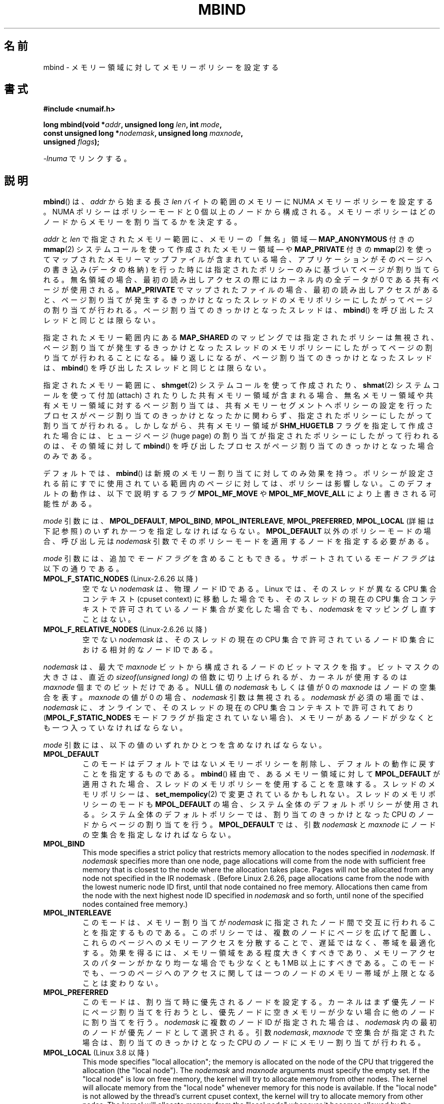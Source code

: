 .\" Copyright 2003,2004 Andi Kleen, SuSE Labs.
.\" and Copyright 2007 Lee Schermerhorn, Hewlett Packard
.\"
.\" %%%LICENSE_START(VERBATIM_PROF)
.\" Permission is granted to make and distribute verbatim copies of this
.\" manual provided the copyright notice and this permission notice are
.\" preserved on all copies.
.\"
.\" Permission is granted to copy and distribute modified versions of this
.\" manual under the conditions for verbatim copying, provided that the
.\" entire resulting derived work is distributed under the terms of a
.\" permission notice identical to this one.
.\"
.\" Since the Linux kernel and libraries are constantly changing, this
.\" manual page may be incorrect or out-of-date.  The author(s) assume no
.\" responsibility for errors or omissions, or for damages resulting from
.\" the use of the information contained herein.
.\"
.\" Formatted or processed versions of this manual, if unaccompanied by
.\" the source, must acknowledge the copyright and authors of this work.
.\" %%%LICENSE_END
.\"
.\" 2006-02-03, mtk, substantial wording changes and other improvements
.\" 2007-08-27, Lee Schermerhorn <Lee.Schermerhorn@hp.com>
.\"	more precise specification of behavior.
.\"
.\" FIXME
.\" Linux 3.8 added MPOL_MF_LAZY, which needs to be documented.
.\" Does it also apply for move_pages()?
.\"
.\"                commit b24f53a0bea38b266d219ee651b22dba727c44ae
.\"                Author: Lee Schermerhorn <lee.schermerhorn@hp.com>
.\"                Date:   Thu Oct 25 14:16:32 2012 +0200
.\"
.\"*******************************************************************
.\"
.\" This file was generated with po4a. Translate the source file.
.\"
.\"*******************************************************************
.\"
.\" Japanese Version Copyright (c) 2006 Akihiro MOTOKI
.\"         all rights reserved.
.\" Translated 2006-07-25, Akihiro MOTOKI <amotoki@dd.iij4u.or.jp>, LDP v2.36
.\" Updated 2008-08-21, Akihiro MOTOKI, LDP v3.07
.\" Updated 2008-09-19, Akihiro MOTOKI, LDP v3.08
.\" Updated 2013-03-26, Akihiro MOTOKI <amotoki@gmail.com>
.\" Updated 2013-05-01, Akihiro MOTOKI <amotoki@gmail.com>
.\"
.TH MBIND 2 2020\-06\-09 Linux "Linux Programmer's Manual"
.SH 名前
mbind \- メモリー領域に対してメモリーポリシーを設定する
.SH 書式
.nf
\fB#include <numaif.h>\fP
.PP
\fBlong mbind(void *\fP\fIaddr\fP\fB, unsigned long \fP\fIlen\fP\fB, int \fP\fImode\fP\fB,\fP
\fB           const unsigned long *\fP\fInodemask\fP\fB, unsigned long \fP\fImaxnode\fP\fB,\fP
\fB           unsigned \fP\fIflags\fP\fB);\fP
.PP
\fI\-lnuma\fP でリンクする。
.fi
.SH 説明
\fBmbind\fP()  は、 \fIaddr\fP から始まる長さ \fIlen\fP バイトの範囲のメモリーに NUMA メモリーポリシーを設定する。 NUMA
ポリシーはポリシーモードと 0 個以上のノードから構成される。 メモリーポリシーはどのノードからメモリーを割り当てるかを決定する。
.PP
\fIaddr\fP と \fIlen\fP で指定されたメモリー範囲に、 メモリーの「無名」領域 \(em \fBMAP_ANONYMOUS\fP 付きの
\fBmmap\fP(2)  システムコールを使って作成されたメモリー領域 \(em や \fBMAP_PRIVATE\fP 付きの \fBmmap\fP(2)
を使ってマップされたメモリーマップファイルが含まれている場合、アプリケーションがそのページへの書き込み (データの格納)
を行った時には指定されたポリシーのみに基づいてページが割り当てられる。無名領域の場合、最初の読み出しアクセスの際には カーネル内の全データが 0
である共有ページが使用される。 \fBMAP_PRIVATE\fP でマップされたファイルの場合、最初の読み出しアクセスがあると、
ページ割り当てが発生するきっかけとなったスレッドのメモリポリシーにしたがってページの割り当てが行われる。 ページ割り当てのきっかけとなったスレッドは、
\fBmbind\fP() を呼び出したスレッドと同じとは限らない。
.PP
指定されたメモリー範囲内にある \fBMAP_SHARED\fP のマッピングでは指定されたポリシーは無視され、
ページ割り当てが発生するきっかけとなったスレッドのメモリポリシーに したがってページの割り当てが行われることになる。
繰り返しになるが、ページ割り当てのきっかけとなったスレッドは、 \fBmbind\fP()  を呼び出したスレッドと同じとは限らない。
.PP
指定されたメモリー範囲に、 \fBshmget\fP(2)  システムコールを使って作成されたり、 \fBshmat\fP(2)  システムコールを使って付加
(attach) されたりした共有メモリー領域が 含まれる場合、無名メモリー領域や共有メモリー領域に対するページ割り当ては、
共有メモリーセグメントへポリシーの設定を行ったプロセスがページ割り当て のきっかけとなったかに関わらず、指定されたポリシーにしたがって割り当て
が行われる。 しかしながら、共有メモリー領域が \fBSHM_HUGETLB\fP フラグを指定して作成された場合には、ヒュージページ (huge page)
の割り当てが 指定されたポリシーにしたがって行われるのは、その領域に対して \fBmbind\fP()
を呼び出したプロセスがページ割り当てのきっかけとなった場合のみである。
.PP
デフォルトでは、 \fBmbind\fP()  は新規のメモリー割り当てに対してのみ効果を持つ。
ポリシーが設定される前にすでに使用されている範囲内のページに対しては、 ポリシーは影響しない。 このデフォルトの動作は、以下で説明するフラグ
\fBMPOL_MF_MOVE\fP や \fBMPOL_MF_MOVE_ALL\fP により上書きされる可能性がある。
.PP
\fImode\fP 引数には、 \fBMPOL_DEFAULT\fP, \fBMPOL_BIND\fP, \fBMPOL_INTERLEAVE\fP,
\fBMPOL_PREFERRED\fP, \fBMPOL_LOCAL\fP (詳細は下記参照) のいずれか一つを指定しなければならない。
\fBMPOL_DEFAULT\fP 以外のポリシーモードの場合、呼び出し元は \fInodemask\fP
引数でそのポリシーモードを適用するノードを指定する必要がある。
.PP
\fImode\fP 引数には、追加で \fIモードフラグ\fP を含めることもできる。 サポートされている \fIモードフラグ\fP は以下の通りである。
.TP 
\fBMPOL_F_STATIC_NODES\fP (Linux\-2.6.26 以降)
空でない \fInodemask\fP は、物理ノード ID である。 Linux では、そのスレッドが異なる CPU 集合コンテキスト (cpuset
context)  に移動した場合でも、そのスレッドの現在の CPU 集合コンテキストで 許可されているノード集合が変化した場合でも、
\fInodemask\fP をマッピングし直すことはない。
.TP 
\fBMPOL_F_RELATIVE_NODES\fP (Linux\-2.6.26 以降)
空でない \fInodemask\fP は、そのスレッドの現在の CPU 集合で許可されているノード ID 集合 における相対的なノード ID である。
.PP
\fInodemask\fP は、最大で \fImaxnode\fP ビットから構成されるノードのビットマスクを指す。 ビットマスクの大きさは、直近の
\fIsizeof(unsigned long)\fP の倍数に切り上げられるが、カーネルが使用するのは \fImaxnode\fP 個までのビットだけである。
NULL 値の \fInodemask\fP もしくは値が 0 の \fImaxnode\fP はノードの空集合を表す。 \fImaxnode\fP の値が 0 の場合、
\fInodemask\fP 引数は無視される。 \fInodemask\fP が必須の場面では、 \fInodemask\fP に、オンラインで、そのスレッドの現在の
CPU 集合コンテキストで 許可されており (\fBMPOL_F_STATIC_NODES\fP モードフラグが指定されていない場合)、メモリーがあるノードが
少なくとも一つ入っていなければならない。
.PP
\fImode\fP 引数には、以下の値のいずれかひとつを含めなければならない。
.TP 
\fBMPOL_DEFAULT\fP
このモードはデフォルトではないメモリーポリシーを削除し、 デフォルトの動作に戻すことを指定するものである。 \fBmbind\fP()
経由で、あるメモリー領域に対して \fBMPOL_DEFAULT\fP が適用された場合、スレッドのメモリポリシーを使用することを意味する。
スレッドのメモリポリシーは、 \fBset_mempolicy\fP(2)  で変更されているかもしれない。 スレッドのメモリポリシーのモードも
\fBMPOL_DEFAULT\fP の場合、システム全体のデフォルトポリシーが使用される。 システム全体のデフォルトポリシーでは、割り当てのきっかけとなった
CPU のノードからページの割り当てを行う。 \fBMPOL_DEFAULT\fP では、引数 \fInodemask\fP と \fImaxnode\fP
にノードの空集合を指定しなければならない。
.TP 
\fBMPOL_BIND\fP
.\" commit 19770b32609b6bf97a3dece2529089494cbfc549
This mode specifies a strict policy that restricts memory allocation to the
nodes specified in \fInodemask\fP.  If \fInodemask\fP specifies more than one
node, page allocations will come from the node with sufficient free memory
that is closest to the node where the allocation takes place.  Pages will
not be allocated from any node not specified in the IR nodemask .  (Before
Linux 2.6.26, page allocations came from the node with the lowest numeric
node ID first, until that node contained no free memory.  Allocations then
came from the node with the next highest node ID specified in \fInodemask\fP
and so forth, until none of the specified nodes contained free memory.)
.TP 
\fBMPOL_INTERLEAVE\fP
このモードは、メモリー割り当てが \fInodemask\fP に指定されたノード間で交互に行われることを指定するものである。
このポリシーでは、複数のノードにページを広げて配置し、これらのページへの メモリーアクセスを分散することで、遅延ではなく、帯域を最適化する。
効果を得るには、メモリー領域をある程度大きくすべきであり、 メモリーアクセスのパターンがかなり均一な場合でも 少なくとも 1\ MB
以上にすべきである。 このモードでも、一つのページへのアクセスに関しては 一つのノードのメモリー帯域が上限となることは変わりない。
.TP 
\fBMPOL_PREFERRED\fP
このモードは、割り当て時に優先されるノードを設定する。 カーネルはまず優先ノードにページ割り当てを行おうとし、
優先ノードに空きメモリーが少ない場合に他のノードに割り当てを行う。 \fInodemask\fP に複数のノード ID が指定された場合は、
\fInodemask\fP 内の最初のノードが優先ノードとして選択される。 引数 \fInodemask\fP, \fImaxnode\fP
で空集合が指定された場合は、割り当てのきっかけとなった CPU のノードに メモリー割り当てが行われる。
.TP 
\fBMPOL_LOCAL\fP (Linux 3.8 以降)
.\" commit 479e2802d09f1e18a97262c4c6f8f17ae5884bd8
.\" commit f2a07f40dbc603c15f8b06e6ec7f768af67b424f
This mode specifies "local allocation"; the memory is allocated on the node
of the CPU that triggered the allocation (the "local node").  The
\fInodemask\fP and \fImaxnode\fP arguments must specify the empty set.  If the
"local node" is low on free memory, the kernel will try to allocate memory
from other nodes.  The kernel will allocate memory from the "local node"
whenever memory for this node is available.  If the "local node" is not
allowed by the thread's current cpuset context, the kernel will try to
allocate memory from other nodes.  The kernel will allocate memory from the
"local node" whenever it becomes allowed by the thread's current cpuset
context.  By contrast, \fBMPOL_DEFAULT\fP reverts to the memory policy of the
thread (which may be set via \fBset_mempolicy\fP(2)); that policy may be
something other than "local allocation".
.PP
.\" According to the kernel code, the following is not true
.\" --Lee Schermerhorn
.\" In 2.6.16 or later the kernel will also try to move pages
.\" to the requested node with this flag.
\fIflags\fP に \fBMPOL_MF_STRICT\fP が 指定され、 \fImode\fP が \fBMPOL_DEFAULT\fP でない場合、
指定されたポリシーに従っていないメモリー領域にページが存在すると、 \fBmbind\fP()  はエラー \fBEIO\fP で失敗する。
.PP
\fIflags\fP に \fBMPOL_MF_MOVE\fP が指定されると、カーネルはそのメモリー領域内の既存の全てのページを移動し、
指定されたポリシーに従うようにしようとする。 他のプロセスと共有されているページは移動されない。 \fBMPOL_MF_STRICT\fP
も指定された場合、移動できなかったページがあると、 \fBmbind\fP()  はエラー \fBEIO\fP で失敗する。
.PP
.\" ---------------------------------------------------------------
\fIflags\fP に \fBMPOL_MF_MOVE_ALL\fP が指定されると、カーネルはそのメモリー領域内の既存の全てのページを、
他のプロセスがページを使用しているかどうかに関わらず移動する。 このフラグを使用するには、呼び出し元のスレッドは特権 (\fBCAP_SYS_NICE\fP)
を持っていなければならない。 \fBMPOL_MF_STRICT\fP も指定された場合、移動できなかったページがあると、 \fBmbind\fP()  はエラー
\fBEIO\fP で失敗する。
.SH 返り値
.\" ---------------------------------------------------------------
成功すると、 \fBmbind\fP()  は 0 を返す。エラーの場合、\-1 を返し、 \fIerrno\fP にエラーを示す値を設定する。
.SH エラー
.\"  I think I got all of the error returns.  --Lee Schermerhorn
.TP 
\fBEFAULT\fP
\fInodemask\fP と \fImaxnode\fP で指定されたメモリー領域の一部または全部が、 呼び出し元がアクセス可能なアドレス空間外を指している。
もしくは \fIaddr\fP と \fIlen\fP で指定されたメモリー領域にマップされていない部分 (unmapped hole)  があった、
.TP 
\fBEINVAL\fP
.\" As at 2.6.23, this limit is "a page worth of bits", e.g.,
.\" 8 * 4096 bits, assuming a 4kB page size.
\fIflags\fP や \fImode\fP に不正な値が指定された。 \fIaddr + len\fP が \fIaddr\fP より小さい。 \fIaddr\fP
がシステムのページサイズの倍数になっていない。 または \fImode\fP が \fBMPOL_DEFAULT\fP で \fInodemask\fP
に空でない集合が指定された。 \fImode\fP が \fBMPOL_BIND\fP か \fBMPOL_INTERLEAVE\fP で \fInodemask\fP
が空であった。 \fImaxnode\fP がカーネルに適用された上限を超えている。 \fInodemask\fP に、サポートされている最大ノード ID
より大きいノードが指定された。 \fInodemask\fP に、オンラインで、かつそのスレッドの現在の CPU 集合コンテキストで
許可されているノードが一つも含まれていないか、 メモリーを含むノードが一つも指定されていない。 \fImode\fP 引数に
\fBMPOL_F_STATIC_NODES\fP と \fBMPOL_F_RELATIVE_NODES\fP の両方が指定された。
.TP 
\fBEIO\fP
\fBMPOL_MF_STRICT\fP が指定されたが、このポリシーに従っていないノードに すでにページが存在していた。 もしくは
\fBMPOL_MF_MOVE\fP か \fBMPOL_MF_MOVE_ALL\fP が指定されたが、カーネルが指定された領域内の既存の全てのページを
移動することができなかった。
.TP 
\fBENOMEM\fP
利用可能なカーネルメモリーが十分でなかった。
.TP 
\fBEPERM\fP
.\" ---------------------------------------------------------------
\fIflags\fP 引数に \fBMPOL_MF_MOVE_ALL\fP フラグが含まれているが、呼び出し元が \fBCAP_SYS_NICE\fP 特権を持たない。
.SH バージョン
\fBmbind\fP()  システムコールはバージョン 2.6.7 で Linux カーネルに追加された。
.SH 準拠
このシステムコールは Linux 固有である。
.SH 注意
ライブラリによるサポートについては \fBnuma\fP(7)  を参照。
.PP
NUMA ポリシーは、 \fBMAP_SHARED\fP フラグが指定されてマップされたメモリーマップファイルの領域では サポートされていない。
.PP
\fBMPOL_DEFAULT\fP モードは、 \fBmbind\fP()  と \fBset_mempolicy\fP(2)  で異なる効果を持つことができる。
\fBset_mempolicy\fP(2)  で \fBMPOL_DEFAULT\fP が指定された場合、そのスレッドのメモリポリシーはシステムの
デフォルトポリシー、すなわちローカルからの割り当て、に戻る。 \fBmbind\fP()  を使ってメモリーのある領域に \fBMPOL_DEFAULT\fP
が指定された場合、その範囲に対してそれ以降に行われるページの割り当てでは、 \fBset_mempolicy\fP(2)
で設定したのと同じように、そのスレッドのメモリポリシーが適用される。 これにより、特定のメモリー領域についてだけ明示的なポリシーを削除し、
デフォルトのポリシーに「戻す」ことができる。 あるメモリー領域に対して「ローカルからの割り当て」を明示的に設定するには、 \fImode\fP に
\fBMPOL_LOCAL\fP か \fBMPOL_PREFERRED\fP を指定し、 \fInodemask\fP に空集合のノードを指定すればよい。 この方法は
\fBset_mempolicy\fP(2)  でも通用する。
.PP
2.6.16 でヒュージページポリシーへの対応が追加された。 インターリーブポリシーがヒュージページのマッピングで効果を持つには、
ポリシーが適用されるメモリーが数十メガバイト以上である必要がある。
.PP
.\" commit dcf1763546d76c372f3136c8d6b2b6e77f140cf0
Linux 5.7 より前では、 \fBMPOL_MF_STRICT\fP はヒュージページのマッピングでは無視されていた。
.PP
\fBMPOL_MF_MOVE\fP と \fBMPOL_MF_MOVE_ALL\fP は Linux 2.6.16 以降でのみ利用可能である。
.SH 関連項目
\fBget_mempolicy\fP(2), \fBgetcpu\fP(2), \fBmmap\fP(2), \fBset_mempolicy\fP(2),
\fBshmat\fP(2), \fBshmget\fP(2), \fBnuma\fP(3), \fBcpuset\fP(7), \fBnuma\fP(7),
\fBnumactl\fP(8)
.SH この文書について
この man ページは Linux \fIman\-pages\fP プロジェクトのリリース 5.10 の一部である。プロジェクトの説明とバグ報告に関する情報は
\%https://www.kernel.org/doc/man\-pages/ に書かれている。
